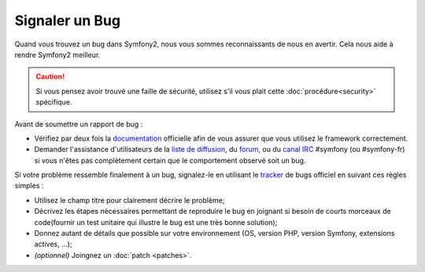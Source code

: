 Signaler un Bug
===============

Quand vous trouvez un bug dans Symfony2, nous vous sommes reconnaissants de nous
en avertir. Cela nous aide à rendre Symfony2 meilleur.

.. caution::

    Si vous pensez avoir trouvé une faille de sécurité, utilisez s'il vous
    plait cette :doc:`procédure<security>` spécifique.

Avant de soumettre un rapport de bug :

* Vérifiez par deux fois la `documentation`_ officielle afin de vous assurer que
  vous utilisez le framework correctement.

* Demander l'assistance d'utilisateurs de la `liste de diffusion`_, du `forum`_,
  ou du `canal IRC`_ #symfony (ou #symfony-fr) si vous n'êtes pas complètement certain que le
  comportement observé soit un bug.

Si votre problème ressemble finalement à un bug, signalez-le en utilisant le 
`tracker`_ de bugs officiel en suivant ces règles simples :

* Utilisez le champ titre pour clairement décrire le problème;

* Décrivez les étapes nécessaires permettant de reproduire le bug en joignant
  si besoin de courts morceaux de code(fournir un test unitaire qui illustre le
  bug est une très bonne solution);

* Donnez autant de détails que possible sur votre environnement (OS, version PHP,
  version Symfony, extensions actives, ...);

* *(optionnel)* Joingnez un :doc:`patch <patches>`.

.. _documentation: http://symfony.com/doc/2.0/
.. _liste de diffusion: http://groups.google.com/group/symfony-users
.. _forum: http://forum.symfony-project.org/
.. _canal IRC: irc://irc.freenode.net/symfony
.. _tracker: https://github.com/symfony/symfony/issues